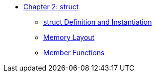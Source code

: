 * xref:index.adoc[Chapter 2: struct]
** xref:struct_definition.adoc[struct Definition and Instantiation]
** xref:memory_layout.adoc[Memory Layout]
** xref:member_functions.adoc[Member Functions]
// ** xref:references.adoc[References]
// // 12. Reference Types
// // C: Only pointers are available for indirect access.
// // {cpp}: {cpp} introduces references, which provide a safer and more intuitive way to pass variables by reference.

// ** xref:namespaces.adoc[Namespaces]
// // 9. Namespaces
// // C: Namespacing is managed using prefixes or other naming conventions.
// // {cpp}: {cpp} introduces namespace to avoid name collisions and organize code.

// ** xref:overloads.adoc[Overloads]
// // 4. Default Arguments in Functions
// // C: C does not support default arguments in functions.
// // {cpp}: {cpp} allows you to define default values for function parameters, simplifying function calls and reducing overloads.
// // {cpp}: Note: binary operator sidetrack discussion


// ** xref:enum_type.adoc[Enum Type]
// // C: In C, enum constants are treated as int.
// // {cpp}: In {cpp}, enum constants have a specific type, which can improve type safety and allow overloading based on the enum type.

// ** xref:dynamic_memory.adoc[Dynamic Memory]
// // 8. New/Delete vs. Malloc/Free
// // C: Memory management is done using malloc() and free().
// // {cpp}: In {cpp}, new and delete are used for memory management, which also calls constructors and destructors for objects.

// ** xref:auto.adoc[auto]
// // C: auto is an old keyword
// // {cpp}: auto is actually used